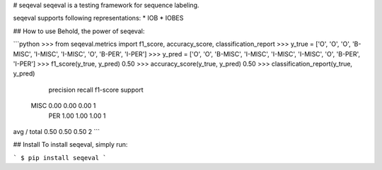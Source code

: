 
# seqeval
seqeval is a testing framework for sequence labeling.

seqeval supports following representations:
* IOB
* IOBES

## How to use
Behold, the power of seqeval:

```python
>>> from seqeval.metrics import f1_score, accuracy_score, classification_report
>>> y_true = ['O', 'O', 'O', 'B-MISC', 'I-MISC', 'I-MISC', 'O', 'B-PER', 'I-PER']
>>> y_pred = ['O', 'O', 'B-MISC', 'I-MISC', 'I-MISC', 'I-MISC', 'O', 'B-PER', 'I-PER']
>>> f1_score(y_true, y_pred)
0.50
>>> accuracy_score(y_true, y_pred)
0.50
>>> classification_report(y_true, y_pred)
             precision    recall  f1-score   support

       MISC       0.00      0.00      0.00         1
        PER       1.00      1.00      1.00         1

avg / total       0.50      0.50      0.50         2
```


## Install
To install seqeval, simply run:

```
$ pip install seqeval
```



